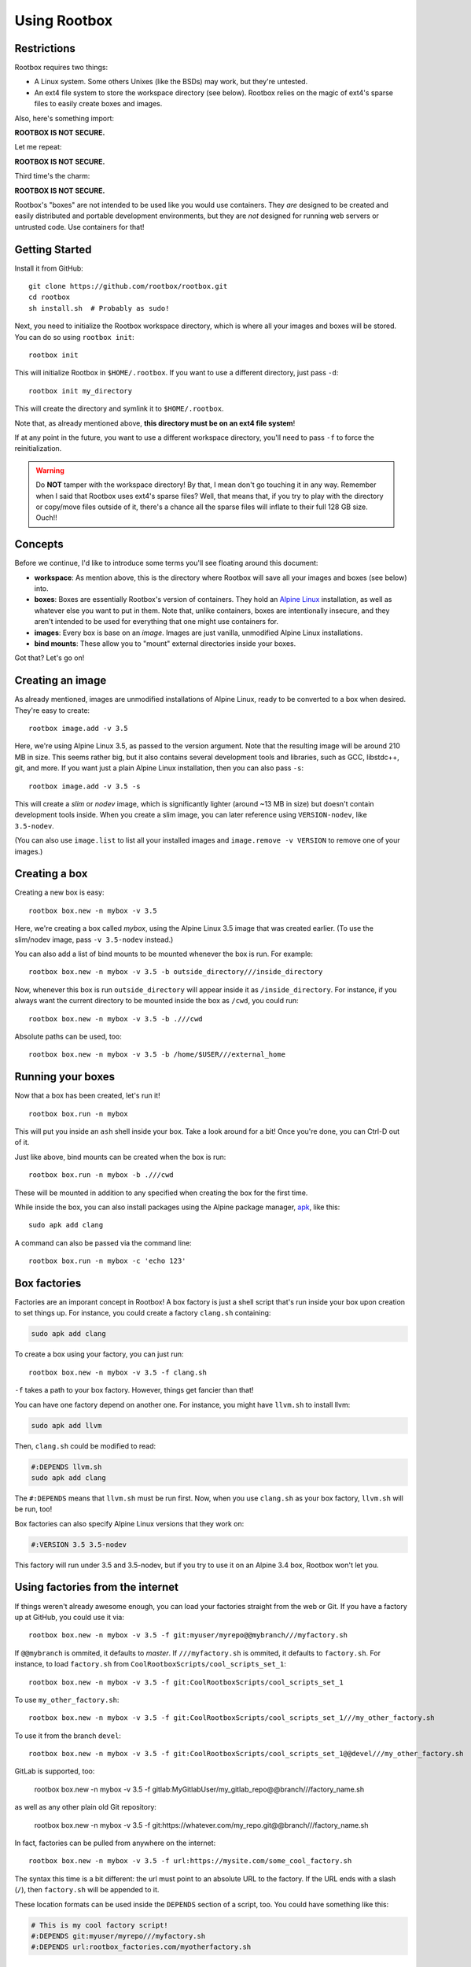 Using Rootbox
=============

Restrictions
************

Rootbox requires two things:

- A Linux system. Some others Unixes (like the BSDs) may work, but they're
  untested.
- An ext4 file system to store the workspace directory (see below). Rootbox
  relies on the magic of ext4's sparse files to easily create boxes and images.

Also, here's something import:

**ROOTBOX IS NOT SECURE.**

Let me repeat:

**ROOTBOX IS NOT SECURE.**

Third time's the charm:

**ROOTBOX IS NOT SECURE.**

Rootbox's "boxes" are not intended to be used like you would use containers.
They *are* designed to be created and easily distributed and portable
development environments, but they are *not* designed for running web servers or
untrusted code. Use containers for that!

Getting Started
***************

Install it from GitHub::

  git clone https://github.com/rootbox/rootbox.git
  cd rootbox
  sh install.sh  # Probably as sudo!

Next, you need to initialize the Rootbox workspace directory, which is where
all your images and boxes will be stored. You can do so using
``rootbox init``::

  rootbox init

This will initialize Rootbox in ``$HOME/.rootbox``. If you want to use a
different directory, just pass ``-d``::

  rootbox init my_directory

This will create the directory and symlink it to ``$HOME/.rootbox``.

Note that, as already mentioned above, **this directory must be on an ext4 file
system**!

If at any point in the future, you want to use a different workspace directory,
you'll need to pass ``-f`` to force the reinitialization.

.. warning::

  Do **NOT** tamper with the workspace directory! By that, I mean don't go
  touching it in any way. Remember when I said that Rootbox uses ext4's sparse
  files? Well, that means that, if you try to play with the directory or
  copy/move files outside of it, there's a chance all the sparse files will
  inflate to their full 128 GB size. Ouch!!

Concepts
********

Before we continue, I'd like to introduce some terms you'll see floating around
this document:

- **workspace**: As mention above, this is the directory where Rootbox will save
  all your images and boxes (see below) into.

- **boxes**: Boxes are essentially Rootbox's version of containers. They hold
  an `Alpine Linux <https://alpinelinux.org/>`_ installation, as well as
  whatever else you want to put in them. Note that, unlike containers, boxes are
  intentionally insecure, and they aren't intended to be used for everything
  that one might use containers for.

- **images**: Every box is base on an *image*. Images are just vanilla,
  unmodified Alpine Linux installations.

- **bind mounts**: These allow you to "mount" external directories inside your
  boxes.

Got that? Let's go on!

Creating an image
*****************

As already mentioned, images are unmodified installations of Alpine Linux, ready
to be converted to a box when desired. They're easy to create::

  rootbox image.add -v 3.5

Here, we're using Alpine Linux 3.5, as passed to the version argument. Note that
the resulting image will be around 210 MB in size. This seems rather big, but
it also contains several development tools and libraries, such as GCC,
libstdc++, git, and more. If you want just a plain Alpine Linux installation,
then you can also pass ``-s``::

  rootbox image.add -v 3.5 -s

This will create a *slim* or *nodev* image, which is significantly lighter
(around ~13 MB in size) but doesn't contain development tools inside. When you
create a slim image, you can later reference using ``VERSION-nodev``, like
``3.5-nodev``.

(You can also use ``image.list`` to list all your installed images and
``image.remove -v VERSION`` to remove one of your images.)

Creating a box
**************

Creating a new box is easy::

  rootbox box.new -n mybox -v 3.5

Here, we're creating a box called *mybox*, using the Alpine Linux 3.5 image that
was created earlier. (To use the slim/nodev image, pass ``-v 3.5-nodev``
instead.)

You can also add a list of bind mounts to be mounted whenever the box is run.
For example::

  rootbox box.new -n mybox -v 3.5 -b outside_directory///inside_directory

Now, whenever this box is run ``outside_directory`` will appear inside it as
``/inside_directory``. For instance, if you always want the current directory
to be mounted inside the box as ``/cwd``, you could run::

  rootbox box.new -n mybox -v 3.5 -b .///cwd

Absolute paths can be used, too::

  rootbox box.new -n mybox -v 3.5 -b /home/$USER///external_home

Running your boxes
******************

Now that a box has been created, let's run it! ::

  rootbox box.run -n mybox

This will put you inside an ``ash`` shell inside your box. Take a look around
for a bit! Once you're done, you can Ctrl-D out of it.

Just like above, bind mounts can be created when the box is run::

  rootbox box.run -n mybox -b .///cwd

These will be mounted in addition to any specified when creating the box for the
first time.

While inside the box, you can also install packages using the Alpine package
manager,
`apk <https://wiki.alpinelinux.org/wiki/Alpine_Linux_package_management>`_, like
this::

  sudo apk add clang

A command can also be passed via the command line::

  rootbox box.run -n mybox -c 'echo 123'

Box factories
*************

Factories are an imporant concept in Rootbox! A box factory is just a shell
script that's run inside your box upon creation to set things up. For instance,
you could create a factory ``clang.sh`` containing:

.. code-block:: shell

  sudo apk add clang

To create a box using your factory, you can just run::

  rootbox box.new -n mybox -v 3.5 -f clang.sh

``-f`` takes a path to your box factory. However, things get fancier than that!

You can have one factory depend on another one. For instance, you might have
``llvm.sh`` to install llvm:

.. code-block:: shell

  sudo apk add llvm

Then, ``clang.sh`` could be modified to read:

.. code-block:: shell

  #:DEPENDS llvm.sh
  sudo apk add clang

The ``#:DEPENDS`` means that ``llvm.sh`` must be run first. Now, when you use
``clang.sh`` as your box factory, ``llvm.sh`` will be run, too!

Box factories can also specify Alpine Linux versions that they work on:

.. code-block:: shell

  #:VERSION 3.5 3.5-nodev

This factory will run under 3.5 and 3.5-nodev, but if you try to use it on an
Alpine 3.4 box, Rootbox won't let you.

Using factories from the internet
*********************************

If things weren't already awesome enough, you can load your factories straight
from the web or Git. If you have a factory up at GitHub, you could use it via::

  rootbox box.new -n mybox -v 3.5 -f git:myuser/myrepo@@mybranch///myfactory.sh

If ``@@mybranch`` is ommited, it defaults to *master*. If ``///myfactory.sh``
is ommited, it defaults to ``factory.sh``. For instance, to load ``factory.sh``
from ``CoolRootboxScripts/cool_scripts_set_1``::

  rootbox box.new -n mybox -v 3.5 -f git:CoolRootboxScripts/cool_scripts_set_1

To use ``my_other_factory.sh``::

  rootbox box.new -n mybox -v 3.5 -f git:CoolRootboxScripts/cool_scripts_set_1///my_other_factory.sh

To use it from the branch ``devel``::

  rootbox box.new -n mybox -v 3.5 -f git:CoolRootboxScripts/cool_scripts_set_1@@devel///my_other_factory.sh

GitLab is supported, too:

  rootbox box.new -n mybox -v 3.5 -f gitlab:MyGitlabUser/my_gitlab_repo@@branch///factory_name.sh

as well as any other plain old Git repository:

  rootbox box.new -n mybox -v 3.5 -f git:https://whatever.com/my_repo.git@@branch///factory_name.sh

In fact, factories can be pulled from anywhere on the internet::

  rootbox box.new -n mybox -v 3.5 -f url:https://mysite.com/some_cool_factory.sh

The syntax this time is a bit different: the url must point to an absolute URL
to the factory. If the URL ends with a slash (``/``), then ``factory.sh`` will
be appended to it.

These location formats can be used inside the ``DEPENDS`` section of a script,
too. You could have something like this:

.. code-block:: shell

  # This is my cool factory script!
  #:DEPENDS git:myuser/myrepo///myfactory.sh
  #:DEPENDS url:rootbox_factories.com/myotherfactory.sh

Managing, exporting, and importing your boxes
*********************************************

If you want to see a list of all the boxes that have been installed, just run::

  rootbox box.list

Boxes can be cloned::

  rootbox box.clone -s source_box -n new_box

and deleted::

  rootbox box.remove -n mybox

More importantly, they can also be exported using ``box.dist``. It works much
like you'd expect by now::

  rootbox box.dist -n mybox

The default file name is ``<your_box_name>.box``. In this case, it'll be
``mybox.box``. That can be overriden, of course::

  rootbox box.dist -n mybox -o my_custom_name.box

In addition, you can apply compression using ``-c`` to make it a bit smaller::

  rootbox box.dist -n mybox -o gzip_compressed.box.gz -c gzip
  rootbox box.dist -n mybox -o bzip2_compressed.box.bz2 -c bzip2

Boxes can also be imported::

  rootbox box.import -n mybox -l mybox.box.gz

Here, ``mybox.box.gz`` is being imported using the name ``mybox``. In fact,
boxes can be imported from virtually anywhere, using the exact same syntax as
used with box factories::

  rootbox box.import -n mybox -l url:rootbox_storage.com/1234567
  rootbox box.import -n mybox -l git:Cooluser101/myboxes///cool_stuff.box

An example
**********

Building C
^^^^^^^^^^

Donald wants to create a box that can be used to statically compile his C
programs. Alpine Linux is great for static linking::

  rootbox box.new -n static_c -b .///cwd
  rootbox box.run -n static_c

  # Inside the box...
  cd /cwd
  echo 'int main() {}' > x.c
  gcc -static -o x x.c
  exit

  # Back outside again...
  ldd x  # statically linked

Building Nim
^^^^^^^^^^^^

Mary wants to create a box designed for building Nim programs. She can use
factories to automate...everything:

.. code-block:: shell

  sudo apk add xz linenoise-dev libexecinfo-dev

  curl -L https://nim-lang.org/download/nim-0.16.0.tar.xz -o nim.txz
  tar xvf nim.txz
  cd nim-0.16.0
  ./build.sh

  bin/nim c koch
  ./koch boot -d:release -d:useLinenoise
  sudo ./koch install /usr/local/bin

She can save this to ``nim-factory.sh``. Then, to create her image, she can
just run::

  rootbox box.new -n nim -b .///cwd -f nim-factory.sh

If she uploads her Nim factory to GitHub in ``mary123/factories``, someone else
can use it, too::

  rootbox box.new -n nim -b .///cwd -f git:mary123/factories///nim-factory.sh

If Robby wants to build a Nim program using Rootbox, he can create a factory,
too:

.. code-block:: shell

  #:DEPENDS git:mary123/factories///nim-factory.sh
  git clone https://github.com/bobby456/my-nim-program.git
  cd my-nim-program
  nim c my-program.nim
  sudo cp my-program /usr/local/bin

Closing thoughts
****************

Rootbox is still in the beta stages. If you notice anything isn't working quite
correctly, feel free to report it to the
`GitHub repo <https://github.com/project-rootbox/rootbox/issues/new>`_.

Have fun playing with your boxes!!!
